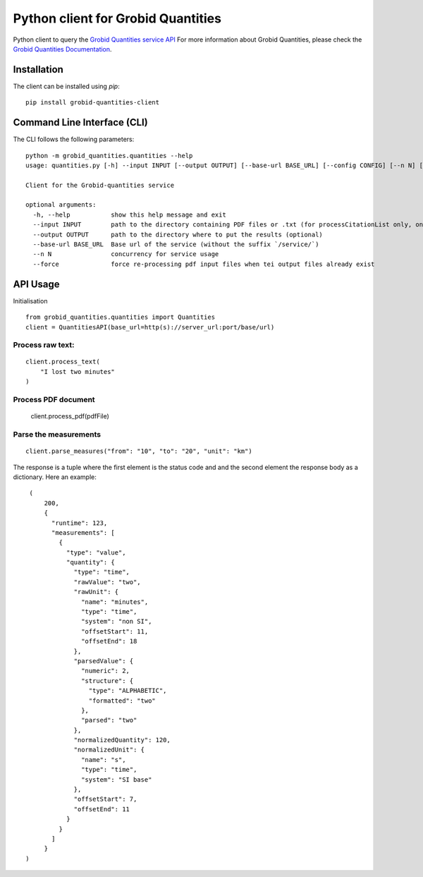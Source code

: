 Python client for Grobid Quantities
===================================

.. image:: http://img.shields.io/:license-apache-blue.svg
   :target: http://www.apache.org/licenses/LICENSE-2.0.html

.. image:: https://travis-ci.org/hirmeos/entity-fishing-client-python.svg?branch=master
   :target: https://travis-ci.org/hirmeos/entity-fishing-client-python


Python client to query the `Grobid Quantities service API`_
For more information about Grobid Quantities, please check the `Grobid Quantities Documentation`_.

.. _Grobid Quantities service API: http://github.com/kermitt2/grobid-quantities
.. _Grobid Quantities Documentation: http://nerd.readthedocs.io


Installation
------------

The client can be installed using `pip`:

::

   pip install grobid-quantities-client

Command Line Interface (CLI)
----------------------------

The CLI follows the following parameters:

::

    python -m grobid_quantities.quantities --help
    usage: quantities.py [-h] --input INPUT [--output OUTPUT] [--base-url BASE_URL] [--config CONFIG] [--n N] [--force] [--verbose]

    Client for the Grobid-quantities service

    optional arguments:
      -h, --help           show this help message and exit
      --input INPUT        path to the directory containing PDF files or .txt (for processCitationList only, one reference per line) to process
      --output OUTPUT      path to the directory where to put the results (optional)
      --base-url BASE_URL  Base url of the service (without the suffix `/service/`)
      --n N                concurrency for service usage
      --force              force re-processing pdf input files when tei output files already exist



API Usage
---------
Initialisation

::

    from grobid_quantities.quantities import Quantities
    client = QuantitiesAPI(base_url=http(s)://server_url:port/base/url)

Process raw text:
^^^^^^^^^^^^^^

::

    client.process_text(
        "I lost two minutes"
    )

Process PDF document
^^^^^^^^^^^^^^

    client.process_pdf(pdfFile)


Parse the measurements
^^^^^^^^^^^^^^^^^^^^^^

::

    client.parse_measures("from": "10", "to": "20", "unit": "km")


The response is a tuple where the first element is the status code and and the second element the response body as a dictionary.
Here an example:

::

    (
        200,
        {
          "runtime": 123,
          "measurements": [
            {
              "type": "value",
              "quantity": {
                "type": "time",
                "rawValue": "two",
                "rawUnit": {
                  "name": "minutes",
                  "type": "time",
                  "system": "non SI",
                  "offsetStart": 11,
                  "offsetEnd": 18
                },
                "parsedValue": {
                  "numeric": 2,
                  "structure": {
                    "type": "ALPHABETIC",
                    "formatted": "two"
                  },
                  "parsed": "two"
                },
                "normalizedQuantity": 120,
                "normalizedUnit": {
                  "name": "s",
                  "type": "time",
                  "system": "SI base"
                },
                "offsetStart": 7,
                "offsetEnd": 11
              }
            }
          ]
        }
   )